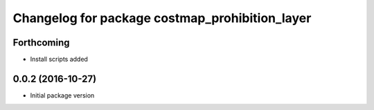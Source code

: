 ^^^^^^^^^^^^^^^^^^^^^^^^^^^^^^^^^^^^^^^^^^^^^^^
Changelog for package costmap_prohibition_layer
^^^^^^^^^^^^^^^^^^^^^^^^^^^^^^^^^^^^^^^^^^^^^^^

Forthcoming
-----------
* Install scripts added

0.0.2 (2016-10-27)
------------------
* Initial package version
